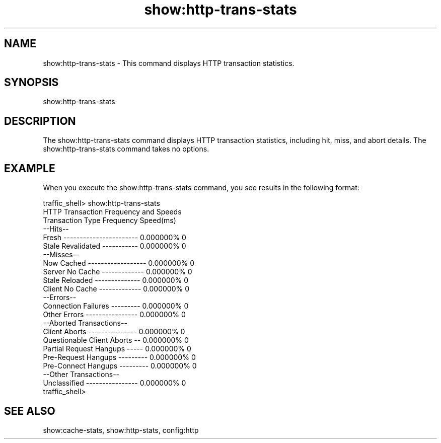 .\"  Licensed to the Apache Software Foundation (ASF) under one .\"
.\"  or more contributor license agreements.  See the NOTICE file .\"
.\"  distributed with this work for additional information .\"
.\"  regarding copyright ownership.  The ASF licenses this file .\"
.\"  to you under the Apache License, Version 2.0 (the .\"
.\"  "License"); you may not use this file except in compliance .\"
.\"  with the License.  You may obtain a copy of the License at .\"
.\" .\"
.\"      http://www.apache.org/licenses/LICENSE-2.0 .\"
.\" .\"
.\"  Unless required by applicable law or agreed to in writing, software .\"
.\"  distributed under the License is distributed on an "AS IS" BASIS, .\"
.\"  WITHOUT WARRANTIES OR CONDITIONS OF ANY KIND, either express or implied. .\"
.\"  See the License for the specific language governing permissions and .\"
.\"  limitations under the License. .\"
.TH "show:http-trans-stats"
.SH NAME
show:http-trans-stats \- This command displays HTTP transaction statistics.
.SH SYNOPSIS
show:http-trans-stats
.SH DESCRIPTION
The show:http-trans-stats command displays HTTP transaction statistics, 
including hit, miss, and abort details. The show:http-trans-stats command takes 
no options.
.SH EXAMPLE
.PP
When you execute the show:http-trans-stats command, you see results in the 
following format:
.PP
.nf
traffic_shell> show:http-trans-stats
HTTP Transaction Frequency and Speeds
Transaction Type              Frequency  Speed(ms)
--Hits--
Fresh ----------------------- 0.000000%  0
Stale Revalidated ----------- 0.000000%  0
--Misses--
Now Cached ------------------ 0.000000%  0
Server No Cache ------------- 0.000000%  0
Stale Reloaded -------------- 0.000000%  0
Client No Cache ------------- 0.000000%  0
--Errors--
Connection Failures --------- 0.000000%  0
Other Errors ---------------- 0.000000%  0
--Aborted Transactions--
Client Aborts --------------- 0.000000%  0
Questionable Client Aborts -- 0.000000%  0
Partial Request Hangups ----- 0.000000%  0
Pre-Request Hangups --------- 0.000000%  0
Pre-Connect Hangups --------- 0.000000%  0
--Other Transactions--
Unclassified ---------------- 0.000000%  0
traffic_shell>
.SH "SEE ALSO"
show:cache-stats, show:http-stats, config:http
